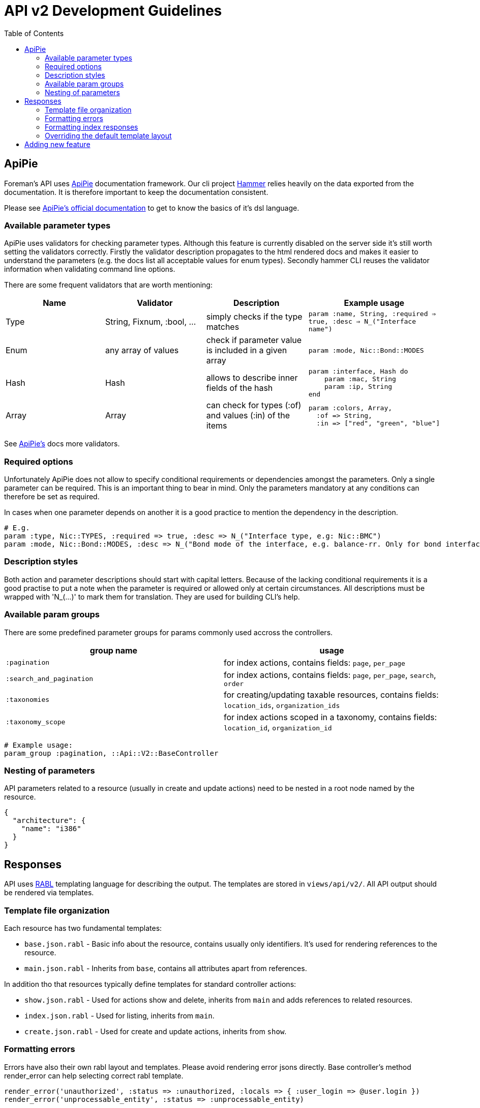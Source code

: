 [[api-v2-development]]
= API v2 Development Guidelines
:toc: right
:toclevels: 5

== ApiPie

Foreman's API uses https://github.com/Apipie/apipie-rails[ApiPie] documentation framework. Our cli project https://github.com/theforeman/hammer-cli[Hammer] relies heavily on the data exported from the documentation. It is therefore important to keep the documentation consistent.

Please see https://github.com/Apipie/apipie-rails#documentation[ApiPie's official documentation] to get to know the basics of it's dsl language.

[[available-parameter-types]]
=== Available parameter types

ApiPie uses validators for checking parameter types. Although this feature is currently disabled on the server side it's still worth setting the validators correctly. Firstly the validator description propagates to the html rendered docs and makes it easier to understand the parameters (e.g. the docs list all acceptable values for enum types). Secondly hammer CLI reuses the validator information when validating command line options.

There are some frequent validators that are worth mentioning:

|===
|Name|Validator|Description|Example usage

|Type|String, Fixnum, :bool, ...
|simply checks if the type matches
|`param :name, String,
  :required => true,
  :desc => N_("Interface name")`

|Enum
|any array of values|check if parameter value is included in a given array
|`param :mode, Nic::Bond::MODES`

|Hash
|Hash
|allows to describe inner fields of the hash
a|[source, ruby]
param :interface, Hash do
    param :mac, String
    param :ip, String
end

|Array
|Array
|can check for types (:of) and values (:in) of the items
a|[source, ruby]
param :colors, Array,
  :of => String,
  :in => ["red", "green", "blue"]
|===

See https://github.com/Apipie/apipie-rails#validators[ApiPie's] docs more validators.

[[required-options]]
=== Required options

Unfortunately ApiPie does not allow to specify conditional requirements or dependencies amongst the parameters. Only a single parameter can be required. This is an important thing to bear in mind. Only the parameters mandatory at any conditions can therefore be set as required.

In cases when one parameter depends on another it is a good practice to mention the dependency in the description.

[source, ruby]
----
# E.g.
param :type, Nic::TYPES, :required => true, :desc => N_("Interface type, e.g: Nic::BMC")
param :mode, Nic::Bond::MODES, :desc => N_("Bond mode of the interface, e.g. balance-rr. Only for bond interfaces.")
----

[[description-styles]]
=== Description styles

Both action and parameter descriptions should start with capital letters. Because of the lacking conditional requirements it is a good practise to put a note when the parameter is required or allowed only at certain circumstances.
All descriptions must be wrapped with 'N_(...)' to mark them for translation. They are used for building CLI's help.

[[available-param-groups]]
=== Available param groups
There are some predefined parameter groups for params commonly used accross the controllers.
|===
|group name|usage

|`:pagination`
|for index actions, contains fields: `page`, `per_page`

|`:search_and_pagination`
|for index actions, contains fields: `page`, `per_page`, `search`, `order`

|`:taxonomies`
|for creating/updating taxable resources, contains fields: `location_ids`, `organization_ids`

|`:taxonomy_scope`
| for index actions scoped in a taxonomy, contains fields: `location_id`, `organization_id`
|===

[source, ruby]
----
# Example usage:
param_group :pagination, ::Api::V2::BaseController
----

[[nesting-of-parameters]]
=== Nesting of parameters

API parameters related to a resource (usually in create and update actions) need to be nested in a root node named by the resource.

[source, json]
----
{
  "architecture": {
    "name": "i386"
  }
}
----

[[responses]]
== Responses

API uses https://github.com/nesquena/rabl/[RABL] templating language for describing the output.
The templates are stored in `views/api/v2/`. All API output should be rendered via templates.

[[template-file-organization]]
=== Template file organization

Each resource has two fundamental templates:

* `base.json.rabl` - Basic info about the resource, contains usually only identifiers. It's used for rendering references to the resource.
* `main.json.rabl` - Inherits from `base`, contains all attributes apart from references.

In addition tho that resources typically define templates for standard controller actions:

* `show.json.rabl` - Used for actions show and delete, inherits from `main` and adds references to related resources.
* `index.json.rabl` - Used for listing, inherits from `main`.
* `create.json.rabl` - Used for create and update actions, inherits from `show`.

[[formatting-errors]]
=== Formatting errors

Errors have also their own rabl layout and templates. Please avoid rendering error jsons directly. Base controller's method
render_error can help selecting correct rabl template.

[source, ruby]
----
render_error('unauthorized', :status => :unauthorized, :locals => { :user_login => @user.login })
render_error('unprocessable_entity', :status => :unprocessable_entity)
----

Available error templates (placed in `views/api/v2/errors`) are:

* `access_denied`
* `not_found`
* `param_error`
* `standard_error`
* `unauthorized`
* `unprocessable_entity`
* `unsupported_content_type`

[[formatting-index-responses]]
=== Formatting index responses

Index responses use custom layout with some useful metadata. Standard controllers fill the metadata itself from received parameters and activerecord data.
Corner cases may require to tweak the values by hand. Following controller variables can be set to change the default metadata values:

[source, ruby]
----
# Pagination
@total    # total number of items in the collection
@per_page # entries per page, usually set by params[:per_page]
@page     # number of the displayed page

# Search
@subtotal # only for searches, number of items found
@search   # elastic search query

# Ordering
@order # 'ASC', 'DESC'
@by    # field name
----

[[overriding-the-default-template-layout]]
=== Overriding the default template layout
Index layout is by default used only for actions named 'index'. You can force `rabl` to use the layout also in other actions that list resources:

[source, ruby]
----
render :your_template_for_the_action, :layout => 'api/v2/layouts/index_layout'
----

[[adding-new-feature]]
== Adding new feature

* If you add a new UI feature or API feature, please make sure that this functionality is present in the corresponding counterpart.
* Please think about the future: don't create too general names and please don't simplify parameter names too much. It's better to be explicit now than deal with overlapping and confusion later (don't use `environment` as a parameter name if the actual resource is called `FavoriteEnvironment`)
If you add a new API endpoint, please be sure to create a corresponding `hammer` command if it makes sense (most of the time) or at least create a ticket for it in https://projects.theforeman.org/projects/hammer-cli/issues/new[Redmine].
* Please, be sure the API docs actually match the endpoint, since users (including `hammer`) will rely on that information first.
